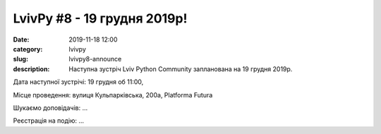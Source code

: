 LvivPy #8 - 19 грудня 2019р!
############################

:date: 2019-11-18 12:00
:category: lvivpy
:slug: lvivpy8-announce
:description: Наступна зустріч Lviv Python Community запланована на 19 грудня 2019р.

Дата наступної зустрічі: 19 грудня об 11:00,

Місце проведення: вулиця Кульпарківська, 200а, Platforma Futura

Шукаємо доповідачів: ...

Реєстрація на подію: ...

